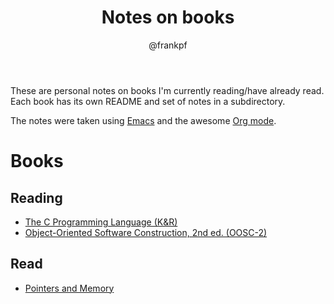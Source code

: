 #+TITLE: Notes on books
#+AUTHOR: @frankpf

These are personal notes on books I'm currently reading/have already read.
Each book has its own README and set of notes in a subdirectory.

The notes were taken using [[https://www.gnu.org/software/emacs/][Emacs]] and the awesome [[http://orgmode.org][Org mode]].

* Books
** Reading
- [[./k_and_r][The C Programming Language (K&R)]]
- [[./oosc2/README.org][Object-Oriented Software Construction, 2nd ed. (OOSC-2)]]

** Read
- [[./pointers_and_memory][Pointers and Memory]]
